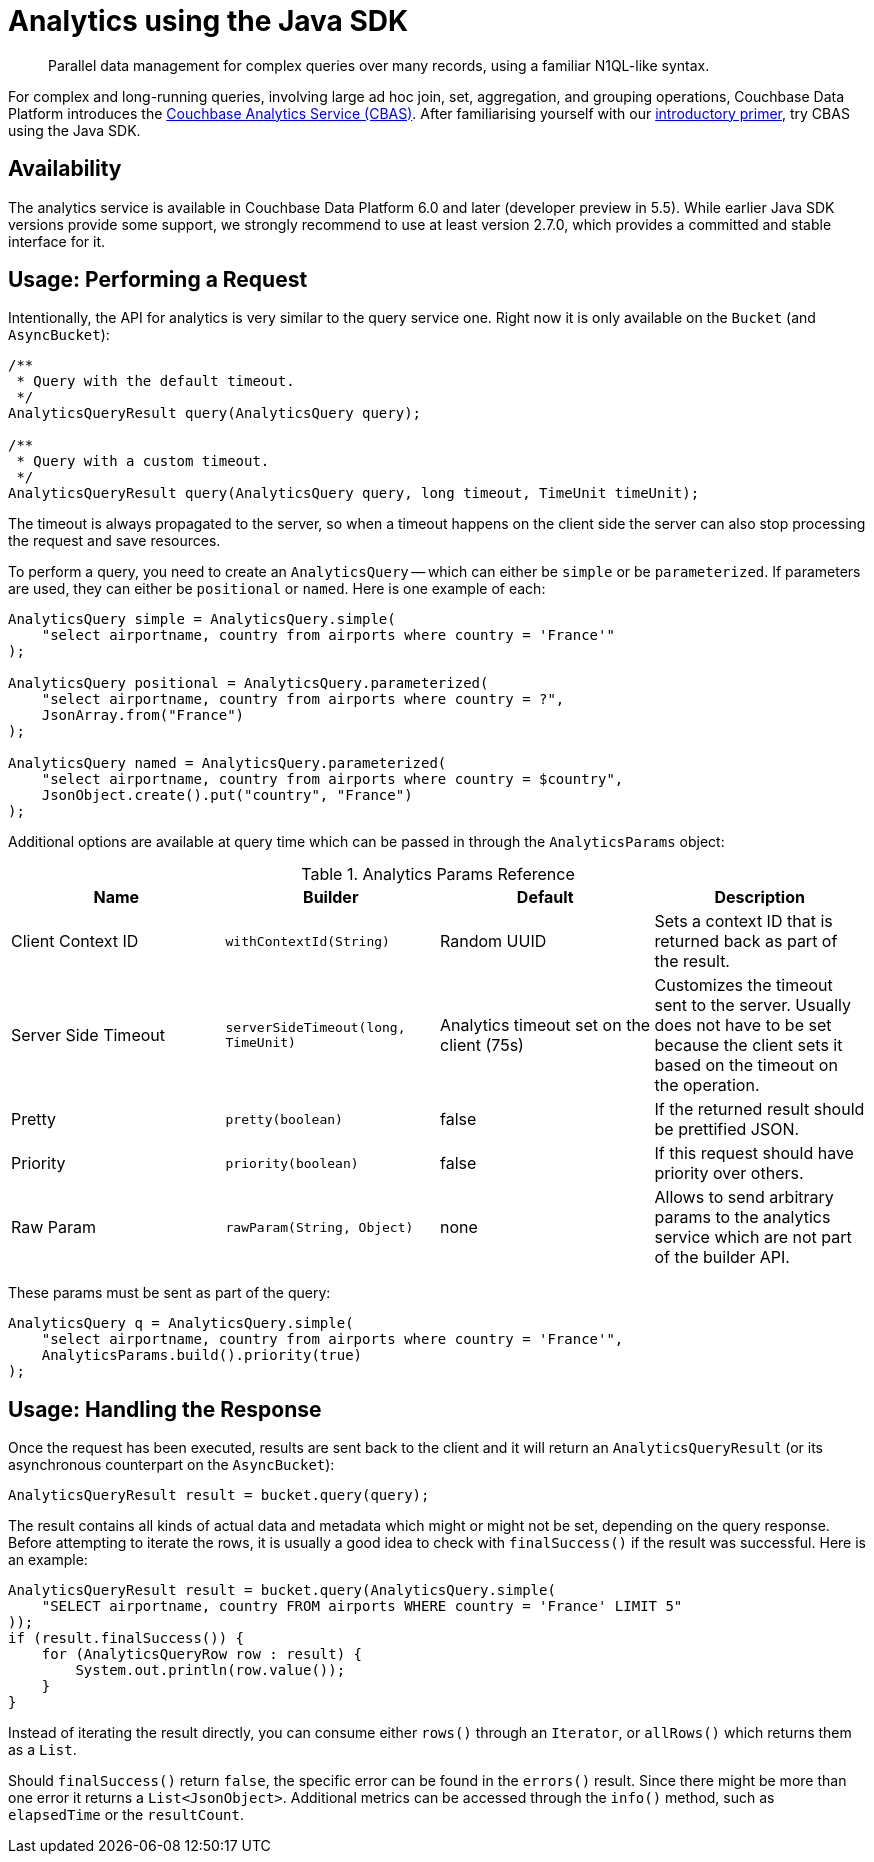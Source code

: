 = Analytics using the Java SDK
:page-topic-type: howto
:page-edition: Enterprise Edition:

[abstract]
Parallel data management for complex queries over many records, using a familiar N1QL-like syntax.


For complex and long-running queries, involving large ad hoc join, set, aggregation, and grouping operations, Couchbase Data Platform introduces the xref:6.0@server:analytics:introduction.adoc[Couchbase Analytics Service (CBAS)]. 
After familiarising yourself with our xref:6.0@server:analytics:primer-beer.adoc[introductory primer], try CBAS using the Java SDK.

== Availability

The analytics service is available in Couchbase Data Platform 6.0 and later (developer preview in 5.5). While earlier Java SDK versions provide some support, we strongly recommend to use at least version 2.7.0, which provides a committed and stable interface for it.

== Usage: Performing a Request

Intentionally, the API for analytics is very similar to the query service one. Right now it is only available on the `Bucket` (and `AsyncBucket`):

[source,java]
----
/**
 * Query with the default timeout.
 */
AnalyticsQueryResult query(AnalyticsQuery query);

/**
 * Query with a custom timeout.
 */
AnalyticsQueryResult query(AnalyticsQuery query, long timeout, TimeUnit timeUnit);
----

The timeout is always propagated to the server, so when a timeout happens on the client side the server can also stop processing the request and save resources.

To perform a query, you need to create an `AnalyticsQuery` -- which can either be `simple` or be `parameterized`. If parameters are used, they can either be `positional` or `named`. Here is one example of each:

[source,java]
----
AnalyticsQuery simple = AnalyticsQuery.simple(
    "select airportname, country from airports where country = 'France'"
);

AnalyticsQuery positional = AnalyticsQuery.parameterized(
    "select airportname, country from airports where country = ?",
    JsonArray.from("France")
);

AnalyticsQuery named = AnalyticsQuery.parameterized(
    "select airportname, country from airports where country = $country",
    JsonObject.create().put("country", "France")
);
----

Additional options are available at query time which can be passed in through the `AnalyticsParams` object:

.Analytics Params Reference
[#java-analytics-params-ref]
|===
| Name | Builder | Default | Description

| Client Context ID
| `withContextId(String)`
| Random UUID
| Sets a context ID that is returned back as part of the result.

| Server Side Timeout
| `serverSideTimeout(long, TimeUnit)`
| Analytics timeout set on the client (75s)
| Customizes the timeout sent to the server. Usually does not have to be set because the client sets it based on the timeout on the operation.

| Pretty
| `pretty(boolean)`
| false
| If the returned result should be prettified JSON.

| Priority
| `priority(boolean)`
| false
| If this request should have priority over others.

| Raw Param
| `rawParam(String, Object)`
| none
| Allows to send arbitrary params to the analytics service which are not part of the builder API.

|===

These params must be sent as part of the query:

[source,java]
----
AnalyticsQuery q = AnalyticsQuery.simple(
    "select airportname, country from airports where country = 'France'",
    AnalyticsParams.build().priority(true)
);
----

== Usage: Handling the Response

Once the request has been executed, results are sent back to the client and it will return an `AnalyticsQueryResult` (or its asynchronous counterpart on the `AsyncBucket`):

[source,java]
----
AnalyticsQueryResult result = bucket.query(query);
----

The result contains all kinds of actual data and metadata which might or might not be set, depending on the query response.  Before attempting to iterate the rows, it is usually a good idea to check with `finalSuccess()` if the result was successful. Here is an example:

[source,java]
----
AnalyticsQueryResult result = bucket.query(AnalyticsQuery.simple(
    "SELECT airportname, country FROM airports WHERE country = 'France' LIMIT 5"
));
if (result.finalSuccess()) {
    for (AnalyticsQueryRow row : result) {
        System.out.println(row.value());
    }
}
----

Instead of iterating the result directly, you can consume either `rows()` through an `Iterator`, or `allRows()` which returns them as a `List`.

Should `finalSuccess()` return `false`, the specific error can be found in the `errors()` result. Since there might be more than one error it returns a `List<JsonObject>`. Additional metrics can be accessed through the `info()` method, such as `elapsedTime` or the `resultCount`.
